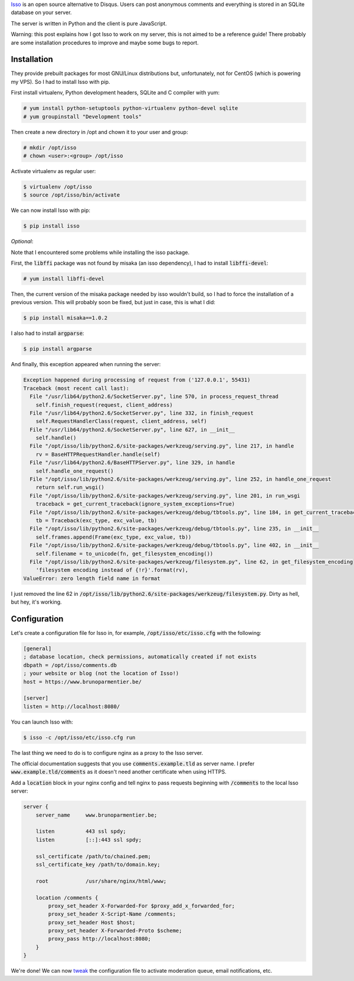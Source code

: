 .. title: Getting Isso to work on CentOS 6 and nginx
.. slug: getting-isso-to-work-on-centos-6-and-nginx
.. date: 2015-11-21 17:07:31+01:00
.. tags: isso, centos, nginx
.. category:
.. link:
.. description:
.. type: text

`Isso <https://posativ.org/isso/>`_ is an open source alternative to Disqus.
Users can post anonymous comments and everything is stored in an SQLite database
on your server.

The server is written in Python and the client is pure JavaScript.

Warning: this post explains how I got Isso to work on my server, this is not
aimed to be a reference guide! There probably are some installation procedures
to improve and maybe some bugs to report.

Installation
============

They provide prebuilt packages for most GNU/Linux distributions but,
unfortunately, not for CentOS (which is powering my VPS). So I had to install
Isso with pip.

First install virtualenv, Python development headers, SQLite and C compiler with
yum:

.. code:: console

    # yum install python-setuptools python-virtualenv python-devel sqlite
    # yum groupinstall "Development tools"

Then create a new directory in /opt and chown it to your user and group:

.. code:: console

    # mkdir /opt/isso
    # chown <user>:<group> /opt/isso

Activate virtualenv as regular user:

.. code:: console

    $ virtualenv /opt/isso
    $ source /opt/isso/bin/activate

We can now install Isso with pip:

.. code:: console

    $ pip install isso

*Optional*:

Note that I encountered some problems while installing the isso package.

First, the :code:`libffi` package was not found by misaka (an isso dependency),
I had to install :code:`libffi-devel`:

.. code:: console

    # yum install libffi-devel

Then, the current version of the misaka package needed by isso wouldn't build,
so I had to force the installation of a previous version. This will probably
soon be fixed, but just in case, this is what I did:

.. code:: console

    $ pip install misaka==1.0.2

I also had to install :code:`argparse`:

.. code:: console

    $ pip install argparse

And finally, this exception appeared when running the server:

.. code::

    Exception happened during processing of request from ('127.0.0.1', 55431)
    Traceback (most recent call last):
      File "/usr/lib64/python2.6/SocketServer.py", line 570, in process_request_thread
        self.finish_request(request, client_address)
      File "/usr/lib64/python2.6/SocketServer.py", line 332, in finish_request
        self.RequestHandlerClass(request, client_address, self)
      File "/usr/lib64/python2.6/SocketServer.py", line 627, in __init__
        self.handle()
      File "/opt/isso/lib/python2.6/site-packages/werkzeug/serving.py", line 217, in handle
        rv = BaseHTTPRequestHandler.handle(self)
      File "/usr/lib64/python2.6/BaseHTTPServer.py", line 329, in handle
        self.handle_one_request()
      File "/opt/isso/lib/python2.6/site-packages/werkzeug/serving.py", line 252, in handle_one_request
        return self.run_wsgi()
      File "/opt/isso/lib/python2.6/site-packages/werkzeug/serving.py", line 201, in run_wsgi
        traceback = get_current_traceback(ignore_system_exceptions=True)
      File "/opt/isso/lib/python2.6/site-packages/werkzeug/debug/tbtools.py", line 184, in get_current_traceback
        tb = Traceback(exc_type, exc_value, tb)
      File "/opt/isso/lib/python2.6/site-packages/werkzeug/debug/tbtools.py", line 235, in __init__
        self.frames.append(Frame(exc_type, exc_value, tb))
      File "/opt/isso/lib/python2.6/site-packages/werkzeug/debug/tbtools.py", line 402, in __init__
        self.filename = to_unicode(fn, get_filesystem_encoding())
      File "/opt/isso/lib/python2.6/site-packages/werkzeug/filesystem.py", line 62, in get_filesystem_encoding
        'filesystem encoding instead of {!r}'.format(rv),
    ValueError: zero length field name in format

I just removed the line 62 in
:code:`/opt/isso/lib/python2.6/site-packages/werkzeug/filesystem.py`. Dirty as
hell, but hey, it's working.

Configuration
=============

Let's create a configuration file for Isso in, for example,
:code:`/opt/isso/etc/isso.cfg` with the following:

.. code:: ini

    [general]
    ; database location, check permissions, automatically created if not exists
    dbpath = /opt/isso/comments.db
    ; your website or blog (not the location of Isso!)
    host = https://www.brunoparmentier.be/

    [server]
    listen = http://localhost:8080/

You can launch Isso with:

.. code:: console

    $ isso -c /opt/isso/etc/isso.cfg run

The last thing we need to do is to configure nginx as a proxy to the Isso
server.

The official documentation suggests that you use :code:`comments.example.tld` as
server name. I prefer :code:`www.example.tld/comments` as it doesn't need
another certificate when using HTTPS.

Add a :code:`location` block in your nginx config and tell nginx to pass
requests beginning with :code:`/comments` to the local Isso server:

.. code:: nginx

    server {
        server_name     www.brunoparmentier.be;

        listen          443 ssl spdy;
        listen          [::]:443 ssl spdy;

        ssl_certificate /path/to/chained.pem;
        ssl_certificate_key /path/to/domain.key;

        root            /usr/share/nginx/html/www;

        location /comments {
            proxy_set_header X-Forwarded-For $proxy_add_x_forwarded_for;
            proxy_set_header X-Script-Name /comments;
            proxy_set_header Host $host;
            proxy_set_header X-Forwarded-Proto $scheme;
            proxy_pass http://localhost:8080;
        }
    }

We're done! We can now
`tweak <https://posativ.org/isso/docs/configuration/server/>`_ the configuration
file to activate moderation queue, email notifications, etc.
